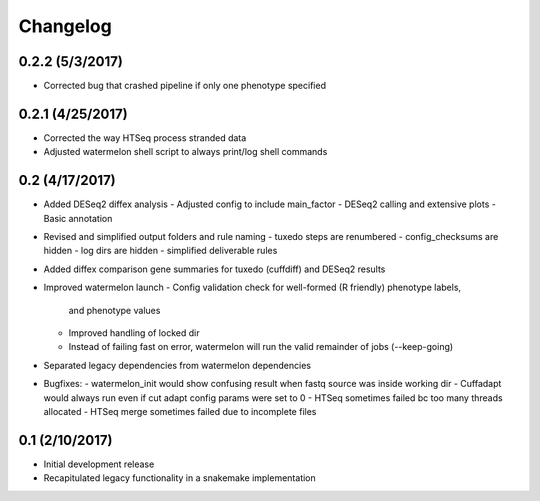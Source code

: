 Changelog
=========

0.2.2 (5/3/2017)
----------------
- Corrected bug that crashed pipeline if only one phenotype specified 

0.2.1 (4/25/2017)
-----------------
- Corrected the way HTSeq process stranded data
- Adjusted watermelon shell script to always print/log shell commands

0.2 (4/17/2017)
---------------
- Added DESeq2 diffex analysis
  - Adjusted config to include main_factor
  - DESeq2 calling and extensive plots
  - Basic annotation
- Revised and simplified output folders and rule naming
  - tuxedo steps are renumbered
  - config_checksums are hidden
  - log dirs are hidden
  - simplified deliverable rules
- Added diffex comparison gene summaries for tuxedo (cuffdiff) and DESeq2 results
- Improved watermelon launch
  - Config validation check for well-formed (R friendly) phenotype labels,
    and phenotype values
  - Improved handling of locked dir
  - Instead of failing fast on error, watermelon will run the valid remainder of jobs
    (--keep-going)
- Separated legacy dependencies from watermelon dependencies
- Bugfixes:
  - watermelon_init would show confusing result when fastq source was inside working dir
  - Cuffadapt would always run even if cut adapt config params were set to 0
  - HTSeq sometimes failed bc too many threads allocated
  - HTSeq merge sometimes failed due to incomplete files

0.1 (2/10/2017)
---------------
- Initial development release
- Recapitulated legacy functionality in a snakemake implementation
